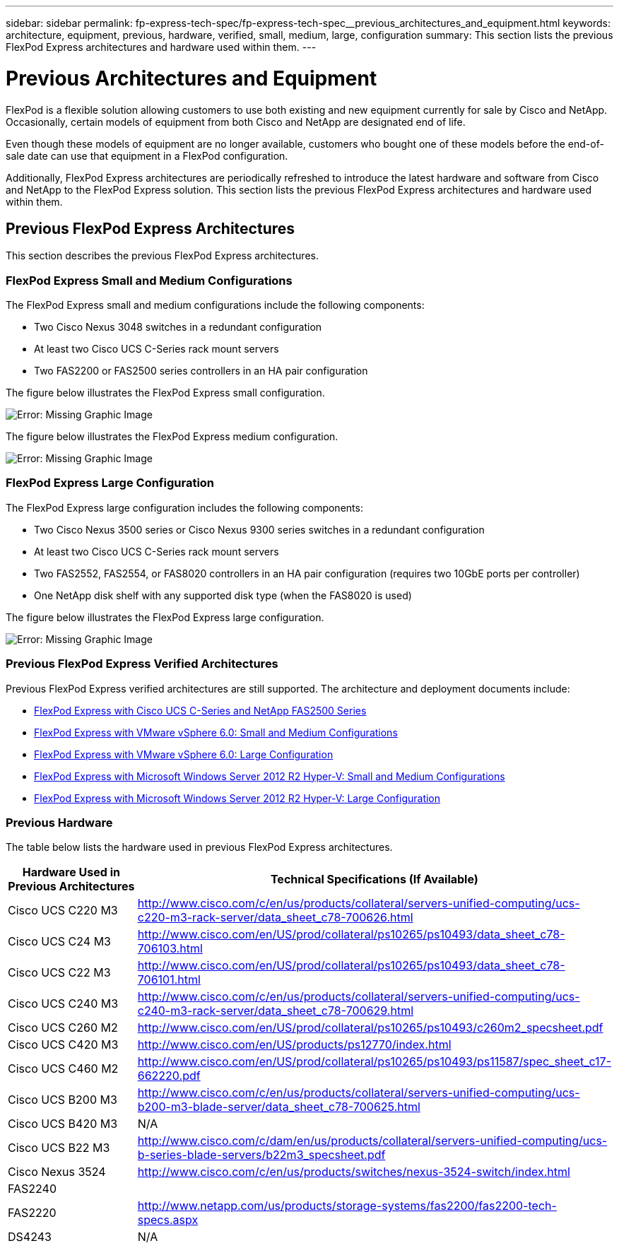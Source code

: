 ---
sidebar: sidebar
permalink: fp-express-tech-spec/fp-express-tech-spec__previous_architectures_and_equipment.html
keywords: architecture, equipment, previous, hardware, verified, small, medium, large, configuration
summary: This section lists the previous FlexPod Express architectures and hardware used within them.
---

= Previous Architectures and Equipment
:hardbreaks:
:nofooter:
:icons: font
:linkattrs:
:imagesdir: ./../media/

//
// This file was created with NDAC Version 2.0 (August 17, 2020)
//
// 2021-05-20 13:19:48.631473
//

[.lead]
FlexPod is a flexible solution allowing customers to use both existing and new equipment currently for sale by Cisco and NetApp. Occasionally, certain models of equipment from both Cisco and NetApp are designated end of life.

Even though these models of equipment are no longer available, customers who bought one of these models before the end-of-sale date can use that equipment in a FlexPod configuration.

Additionally, FlexPod Express architectures are periodically refreshed to introduce the latest hardware and software from Cisco and NetApp to the FlexPod Express solution. This section lists the previous FlexPod Express architectures and hardware used within them.

== Previous FlexPod Express Architectures

This section describes the previous FlexPod Express architectures.

=== FlexPod Express Small and Medium Configurations

The FlexPod Express small and medium configurations include the following components:

* Two Cisco Nexus 3048 switches in a redundant configuration
* At least two Cisco UCS C-Series rack mount servers
* Two FAS2200 or FAS2500 series controllers in an HA pair configuration

The figure below illustrates the FlexPod Express small configuration.

image:fp-express-tech-spec_image4.png[Error: Missing Graphic Image]

The figure below illustrates the FlexPod Express medium configuration.

image:fp-express-tech-spec_image5.png[Error: Missing Graphic Image]

=== FlexPod Express Large Configuration

The FlexPod Express large configuration includes the following components:

* Two Cisco Nexus 3500 series or Cisco Nexus 9300 series switches in a redundant configuration
* At least two Cisco UCS C-Series rack mount servers
* Two FAS2552, FAS2554, or FAS8020 controllers in an HA pair configuration (requires two 10GbE ports per controller)
* One NetApp disk shelf with any supported disk type (when the FAS8020 is used)

The figure below illustrates the FlexPod Express large configuration.

image:fp-express-tech-spec_image6.png[Error: Missing Graphic Image]

=== Previous FlexPod Express Verified Architectures

Previous FlexPod Express verified architectures are still supported. The architecture and deployment documents include:

* link:http://www.netapp.com/us/media/nva-0016-flexpod-express.pdf[FlexPod Express with Cisco UCS C-Series and NetApp FAS2500 Series]
* link:http://www.netapp.com/us/media/nva-0020-deploy.pdf[FlexPod Express with VMware vSphere 6.0: Small and Medium Configurations]
* link:http://www.netapp.com/us/media/nva-0017-flexpod-express.pdf[FlexPod Express with VMware vSphere 6.0: Large Configuration]
* link:http://www.netapp.com/us/media/nva-0021-deploy.pdf[FlexPod Express with Microsoft Windows Server 2012 R2 Hyper-V: Small and Medium Configurations]
* link:http://www.netapp.com/us/media/tr-4350.pdf[FlexPod Express with Microsoft Windows Server 2012 R2 Hyper-V: Large Configuration]

=== Previous Hardware

The table below lists the hardware used in previous FlexPod Express architectures.

|===
|Hardware Used in Previous Architectures |Technical Specifications (If Available)

|Cisco UCS C220 M3
|
http://www.cisco.com/c/en/us/products/collateral/servers-unified-computing/ucs-c220-m3-rack-server/data_sheet_c78-700626.html
|Cisco UCS C24 M3
|
http://www.cisco.com/en/US/prod/collateral/ps10265/ps10493/data_sheet_c78-706103.html
|Cisco UCS C22 M3
|
http://www.cisco.com/en/US/prod/collateral/ps10265/ps10493/data_sheet_c78-706101.html
|Cisco UCS C240 M3
|
http://www.cisco.com/c/en/us/products/collateral/servers-unified-computing/ucs-c240-m3-rack-server/data_sheet_c78-700629.html
|Cisco UCS C260 M2
|
http://www.cisco.com/en/US/prod/collateral/ps10265/ps10493/c260m2_specsheet.pdf
|Cisco UCS C420 M3
|
http://www.cisco.com/en/US/products/ps12770/index.html
|Cisco UCS C460 M2
|
http://www.cisco.com/en/US/prod/collateral/ps10265/ps10493/ps11587/spec_sheet_c17-662220.pdf
|Cisco UCS B200 M3
|
http://www.cisco.com/c/en/us/products/collateral/servers-unified-computing/ucs-b200-m3-blade-server/data_sheet_c78-700625.html
|Cisco UCS B420 M3
|N/A
|Cisco UCS B22 M3
|
http://www.cisco.com/c/dam/en/us/products/collateral/servers-unified-computing/ucs-b-series-blade-servers/b22m3_specsheet.pdf
|Cisco Nexus 3524
|
http://www.cisco.com/c/en/us/products/switches/nexus-3524-switch/index.html
|FAS2240
|
|FAS2220
|
http://www.netapp.com/us/products/storage-systems/fas2200/fas2200-tech-specs.aspx
|DS4243
|N/A
|===

